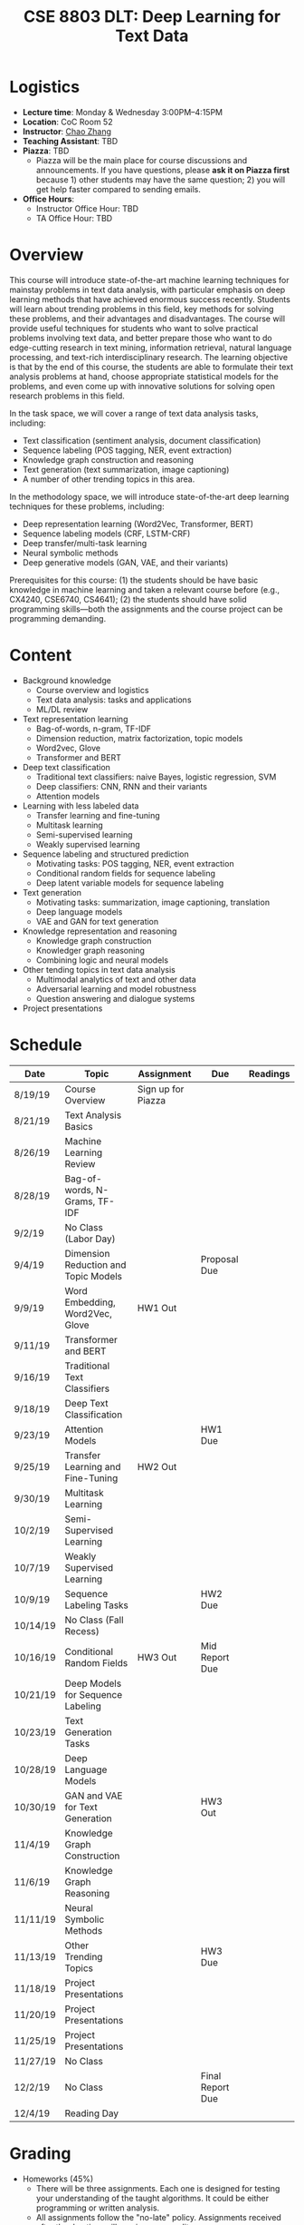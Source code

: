 #+TITLE: CSE 8803 DLT: Deep Learning for Text Data
#+HTML_HEAD: <link rel="stylesheet" type="text/css" href="../main.css" />
#+OPTIONS: html-postamble:nil
#+OPTIONS: num:nil

* Logistics

- *Lecture time*: Monday & Wednesday 3:00PM--4:15PM
- *Location*: CoC Room 52
- *Instructor*: [[http://chaozhang.org/][Chao Zhang]]
- *Teaching Assistant*: TBD
- *Piazza*: TBD
  - Piazza will be the main place for course discussions and announcements. If you have questions, please *ask it on Piazza first* because 1) other students may have the same question; 2) you will get help faster compared to sending emails.
- *Office Hours*:
  - Instructor Office Hour: TBD
  - TA Office Hour: TBD

* Overview

This course will introduce state-of-the-art machine learning techniques for
mainstay problems in text data analysis, with particular emphasis on deep
learning methods that have achieved enormous success recently. Students will
learn about trending problems in this field, key methods for solving these
problems, and their advantages and disadvantages. The course will provide
useful techniques for students who want to solve practical problems involving
text data, and better prepare those who want to do edge-cutting research in
text mining, information retrieval, natural language processing, and text-rich
interdisciplinary research. The learning objective is that by the end of this
course, the students are able to formulate their text analysis problems at
hand, choose appropriate statistical models for the problems, and even come up
with innovative solutions for solving open research problems in this field.

In the task space, we will cover a range of text data analysis tasks,
including:

- Text classification (sentiment analysis, document classification)
- Sequence labeling (POS tagging, NER, event extraction)
- Knowledge graph construction and reasoning
- Text generation (text summarization, image captioning)
- A number of other trending topics in this area.


In the methodology space, we will introduce state-of-the-art deep learning
techniques for these problems, including:

- Deep representation learning (Word2Vec, Transformer, BERT)
- Sequence labeling models (CRF, LSTM-CRF) 
- Deep transfer/multi-task learning
- Neural symbolic methods
- Deep generative models (GAN, VAE, and their variants)


Prerequisites for this course: (1) the students should be have basic knowledge
in machine learning and taken a relevant course before (e.g., CX4240, CSE6740,
CS4641); (2) the students should have solid programming skills---both the
assignments and the course project can be programming demanding.

* Content

- Background knowledge
  - Course overview and logistics
  - Text data analysis: tasks and applications
  - ML/DL review
- Text representation learning
  - Bag-of-words, n-gram, TF-IDF
  - Dimension reduction, matrix factorization, topic models
  - Word2vec, Glove
  - Transformer and BERT
- Deep text classification
  - Traditional text classifiers: naive Bayes, logistic regression, SVM
  - Deep classifiers: CNN, RNN and their variants
  - Attention models
- Learning with less labeled data
  - Transfer learning and fine-tuning
  - Multitask learning
  - Semi-supervised learning
  - Weakly supervised learning
- Sequence labeling and structured prediction
  - Motivating tasks: POS tagging, NER, event extraction
  - Conditional random fields for sequence labeling
  - Deep latent variable models for sequence labeling
- Text generation
  - Motivating tasks: summarization, image captioning, translation
  - Deep language models
  - VAE and GAN for text generation
- Knowledge representation and reasoning
  - Knowledge graph construction
  - Knowledger graph reasoning
  - Combining logic and neural models
- Other tending topics in text data analysis
  - Multimodal analytics of text and other data
  - Adversarial learning and model robustness
  - Question answering and dialogue systems
- Project presentations

* Schedule

| Date     | Topic                                | Assignment         | Due              | Readings |
|----------|--------------------------------------|--------------------|------------------|----------|
| 8/19/19  | Course Overview                      | Sign up for Piazza |                  |          |
| 8/21/19  | Text Analysis Basics                 |                    |                  |          |
| 8/26/19  | Machine Learning Review              |                    |                  |          |
| 8/28/19  | Bag-of-words, N-Grams, TF-IDF        |                    |                  |          |
| 9/2/19   | No Class (Labor Day)                 |                    |                  |          |
| 9/4/19   | Dimension Reduction and Topic Models |                    | Proposal Due     |          |
| 9/9/19   | Word Embedding, Word2Vec, Glove      | HW1 Out            |                  |          |
| 9/11/19  | Transformer and BERT                 |                    |                  |          |
| 9/16/19  | Traditional Text Classifiers         |                    |                  |          |
| 9/18/19  | Deep Text Classification             |                    |                  |          |
| 9/23/19  | Attention Models                     |                    | HW1 Due          |          |
| 9/25/19  | Transfer Learning and Fine-Tuning    | HW2 Out            |                  |          |
| 9/30/19  | Multitask Learning                   |                    |                  |          |
| 10/2/19  | Semi-Supervised Learning             |                    |                  |          |
| 10/7/19  | Weakly Supervised Learning           |                    |                  |          |
| 10/9/19  | Sequence Labeling Tasks              |                    | HW2 Due          |          |
| 10/14/19 | No Class (Fall Recess)               |                    |                  |          |
| 10/16/19 | Conditional Random Fields            | HW3 Out            | Mid Report Due   |          |
| 10/21/19 | Deep Models for Sequence Labeling    |                    |                  |          |
| 10/23/19 | Text Generation Tasks                |                    |                  |          |
| 10/28/19 | Deep Language Models                 |                    |                  |          |
| 10/30/19 | GAN and VAE for Text Generation      |                    | HW3 Out          |          |
| 11/4/19  | Knowledge Graph Construction         |                    |                  |          |
| 11/6/19  | Knowledge Graph Reasoning            |                    |                  |          |
| 11/11/19 | Neural Symbolic Methods              |                    |                  |          |
| 11/13/19 | Other Trending Topics                |                    | HW3 Due          |          |
| 11/18/19 | Project Presentations                |                    |                  |          |
| 11/20/19 | Project Presentations                |                    |                  |          |
| 11/25/19 | Project Presentations                |                    |                  |          |
| 11/27/19 | No Class                             |                    |                  |          |
| 12/2/19  | No Class                             |                    | Final Report Due |          |
| 12/4/19  | Reading Day                          |                    |                  |          |





* Grading

- Homeworks (45%)
  - There will be three assignments. Each one is designed for testing your understanding of the taught algorithms. It could be either programming or written analysis.
  - All assignments follow the "no-late" policy. Assignments received after the due time will receive zero credit.
  - All students are expected to follow the [[http://policylibrary.gatech.edu/student-affairs/academic-honor-code][Georgia Tech Academic Honor Code]].
- Project (50%)
  - You are expected to complete a project on machine learning for text data. Your project needs to be clear about 1) the problem you are attempting to solve; 2) a survey of existing literature for the problem and the technical method you propose to solve the problem; 3) the results and conclusion you attain.
  - Each project needs to be completed in a team of 2-3 people. Team members need to clearly claim their contributions in the project report.
  - You will need to submit the following: 
    - Project proposal (10%): formulation of the problem and expected outcome
    - Mid-term report (10%): literature survey and technical roadmap
    - Presentation (15%): group-wise in-class project presentation
    - Final report (15%): a complete and final project report
- Class participation (5%)
  - Your class participation score will be graded based on attendance and in-class quizzes. 
  - Participation in class discussions (including asking relevant questions in class, volunteering to answer questions on Piazza) will be considered when determining your final grade. It will be especially useful when you are right on the edge of two letter grades.

* Resources

- [[https://web.stanford.edu/~jurafsky/slp3/][Speech and Language Processing]], by Dan Jurafsky and James H. Martin
- [[http://web.stanford.edu/class/cs224n/][Deep Learning for NLP]]
- [[http://www.deeplearningbook.org/][Deep Learning]], by Ian Goodfellow, Yoshua Bengio, and Aaron Courville
- [[https://d2l.ai/][Dive into Deep Learning]], by Aston Zhang, Zack C. Lipton, Mu Li, and Alex Smola

Other resources, such as deep learning toolboxes and datasets, will be provided throughout the course.
